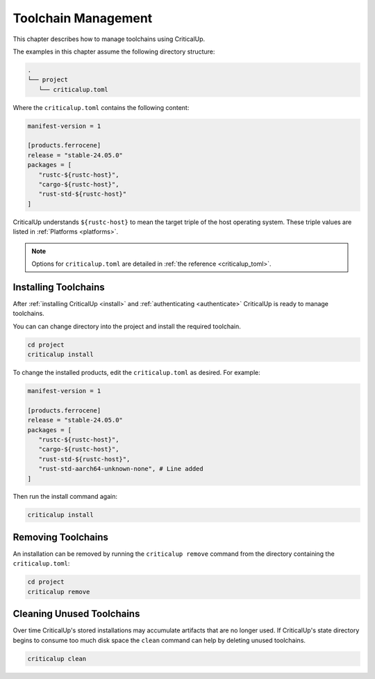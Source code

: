.. SPDX-FileCopyrightText: The Ferrocene Developers
.. SPDX-License-Identifier: MIT OR Apache-2.0

.. _toolchain_management:

Toolchain Management
====================

This chapter describes how to manage toolchains using CriticalUp.


The examples in this chapter assume the following directory structure:

.. code-block::

   .
   └── project
      └── criticalup.toml

Where the ``criticalup.toml`` contains the following content:

.. code-block::

   manifest-version = 1

   [products.ferrocene]
   release = "stable-24.05.0"
   packages = [
      "rustc-${rustc-host}",
      "cargo-${rustc-host}",
      "rust-std-${rustc-host}"
   ]

CriticalUp understands ``${rustc-host}`` to mean the target triple of the host operating system. These triple values are listed in :ref:`Platforms <platforms>`.

.. note::

   Options for ``criticalup.toml`` are detailed in :ref:`the reference <criticalup_toml>`.

.. _install_toolchain:

Installing Toolchains
^^^^^^^^^^^^^^^^^^^^^

After :ref:`installing CriticalUp <install>` and
:ref:`authenticating <authenticate>` CriticalUp is ready to manage
toolchains.

You can can change directory into the project and install the required
toolchain.

.. code-block::

   cd project
   criticalup install

To change the installed products, edit the ``criticalup.toml`` as desired. For example:

.. code-block::

   manifest-version = 1

   [products.ferrocene]
   release = "stable-24.05.0"
   packages = [
      "rustc-${rustc-host}",
      "cargo-${rustc-host}",
      "rust-std-${rustc-host}",
      "rust-std-aarch64-unknown-none", # Line added
   ]

Then run the install command again:


.. code-block::

   criticalup install

Removing Toolchains
^^^^^^^^^^^^^^^^^^^

An installation can be removed by running the ``criticalup remove`` command
from the directory containing the ``criticalup.toml``:

.. code-block::

   cd project
   criticalup remove

Cleaning Unused Toolchains
^^^^^^^^^^^^^^^^^^^^^^^^^^

Over time CriticalUp's stored installations may accumulate artifacts that
are no longer used. If CriticalUp's state directory begins to consume too much
disk space the ``clean`` command can help by deleting unused toolchains.


.. code-block::

   criticalup clean
